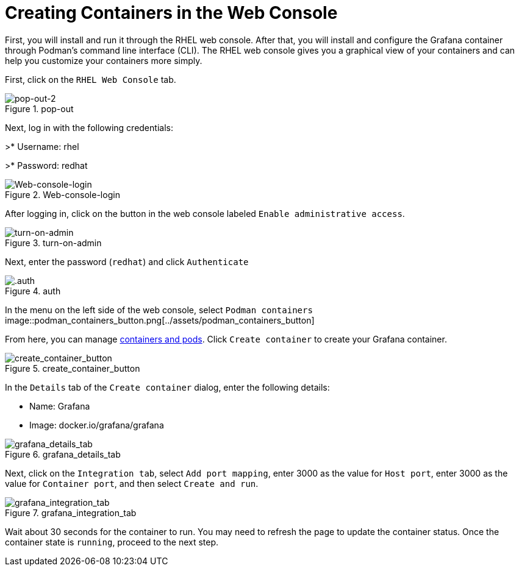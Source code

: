 = Creating Containers in the Web Console

First, you will install and run it through the RHEL web console. After
that, you will install and configure the Grafana container through
Podman’s command line interface (CLI). The RHEL web console gives you a
graphical view of your containers and can help you customize your
containers more simply.

First, click on the `+RHEL Web Console+` tab.

.pop-out
image::pop-out-2.png[pop-out-2] 

Next, log in with the following credentials: 

>* Username: rhel

>* Password: redhat

.Web-console-login
image::Web-console-login.png[Web-console-login]


After logging in, click on the button in the web console labeled `+Enable administrative access+`.

.turn-on-admin
image::turn-on-admin.png[turn-on-admin]

Next, enter the password (`+redhat+`) and click `+Authenticate+`

.auth
image::auth.png[.auth]

In the menu on the left side of the web console, select `+Podman containers+`
image::podman_containers_button.png[../assets/podman_containers_button]

From here, you can manage https://developers.redhat.com/blog/2019/01/15/podman-managing-containers-pods[containers and pods]. Click `+Create container+` to create your Grafana container.

.create_container_button
image::create_container_button.png[create_container_button]

In the `+Details+` tab of the `+Create container+` dialog, enter the following details: 

* Name: Grafana 
* Image: docker.io/grafana/grafana

.grafana_details_tab
image::grafana_details_tab.png[grafana_details_tab]

Next, click on the `+Integration tab+`, select `+Add port mapping+`, enter 3000 as the value for `+Host port+`, enter 3000 as the value for `+Container port+`, and then select `+Create and run+`.

.grafana_integration_tab
image::grafana_integration_tab.png[grafana_integration_tab]

Wait about 30 seconds for the container to run. You may need to refresh the page to update the container status. Once the container state is `+running+`, proceed to the next step.
